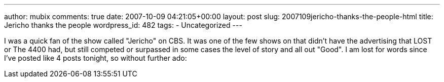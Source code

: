 ---
author: mubix
comments: true
date: 2007-10-09 04:21:05+00:00
layout: post
slug: 2007109jericho-thanks-the-people-html
title: Jericho thanks the people
wordpress_id: 482
tags:
- Uncategorized
---

I was a quick fan of the show called "Jericho" on CBS. It was one of the few shows on that didn't have the advertising that LOST or The 4400 had, but still competed or surpassed in some cases the level of story and all out "Good". I am lost for words since I've posted like 4 posts tonight, so without further ado:   
